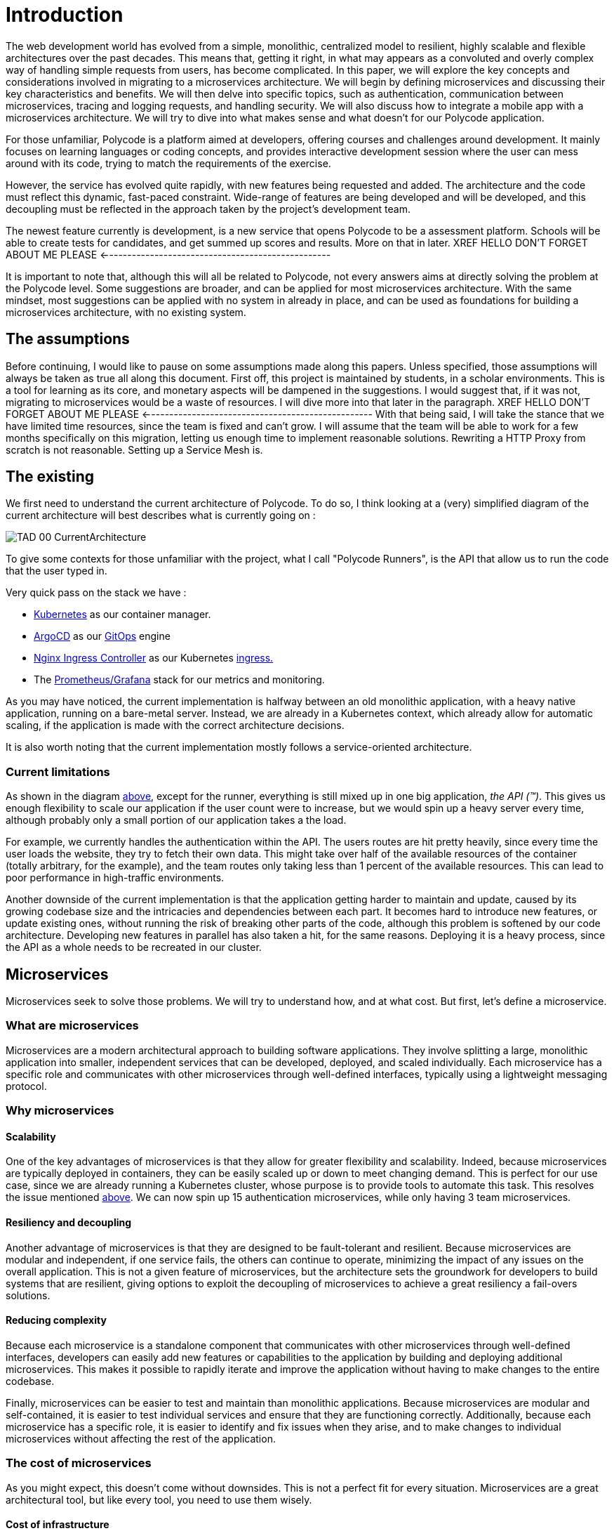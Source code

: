 = Introduction =
The web development world has evolved from a simple, monolithic, centralized model to resilient, highly scalable and flexible architectures over the past decades. This means that, getting it right, in what may appears as a convoluted and overly complex way of handling simple requests from users, has become complicated. In this paper, we will explore the key concepts and considerations involved in migrating to a microservices architecture. We will begin by defining microservices and discussing their key characteristics and benefits. We will then delve into specific topics, such as authentication, communication between microservices, tracing and logging requests, and handling security. We will also discuss how to integrate a mobile app with a microservices architecture. We will try to dive into what makes sense and what doesn't for our Polycode application.

For those unfamiliar, Polycode is a platform aimed at developers, offering courses and challenges around development. It mainly focuses on learning languages or coding concepts, and provides interactive development session where the user can mess around with its code, trying to match the requirements of the exercise.

However, the service has evolved quite rapidly, with new features being requested and added. The architecture and the code must reflect this dynamic, fast-paced constraint. Wide-range of features are being developed and will be developed, and this decoupling must be reflected in the approach taken by the project's development team.

The newest feature currently is development, is a new service that opens Polycode to be a assessment platform. Schools will be able to create tests for candidates, and get summed up scores and results. More on that in later.
XREF HELLO DON'T FORGET ABOUT ME PLEASE <--------------------------------------------------

It is important to note that, although this will all be related to Polycode, not every answers aims at directly solving the problem at the Polycode level. Some suggestions are broader, and can be applied for most microservices architecture.
With the same mindset, most suggestions can be applied with no system in already in place, and can be used as foundations for building a microservices architecture, with no existing system.

== The assumptions ==
Before continuing, I would like to pause on some assumptions made along this papers. Unless specified, those assumptions will always be taken as true all along this document.
First off, this project is maintained by students, in a scholar environments. This is a tool for learning as its core, and monetary aspects will be dampened in the suggestions. 
I would suggest that, if it was not, migrating to microservices would be a waste of resources. I will dive more into that later in the paragraph. 
XREF HELLO DON'T FORGET ABOUT ME PLEASE <--------------------------------------------------
With that being said, I will take the stance that we have limited time resources, since the team is fixed and can't grow. I will assume that the team will be able to work for a few months specifically on this migration, letting us enough time to implement reasonable solutions. Rewriting a HTTP Proxy from scratch is not reasonable. Setting up a Service Mesh is.

== The existing ==
We first need to understand the current architecture of Polycode. To do so, I think looking at a (very) simplified diagram of the current architecture will best describes what is currently going on :

[#currentArchitecture]
image:00_Introduction/TAD_00_CurrentArchitecture.png[]

To give some contexts for those unfamiliar with the project, what I call "Polycode Runners", is the API that allow us to run the code that the user typed in.

Very quick pass on the stack we have :

* https://kubernetes.io/[Kubernetes] as our container manager.
* https://argo-cd.readthedocs.io/en/stable/[ArgoCD] as our https://www.gitops.tech/[GitOps] engine
* https://github.com/kubernetes/ingress-nginx[Nginx Ingress Controller] as our Kubernetes https://kubernetes.io/docs/concepts/services-networking/ingress/[ingress.]
* The https://prometheus.io/docs/visualization/grafana/[Prometheus/Grafana] stack for our metrics and monitoring.

As you may have noticed, the current implementation is halfway between an old monolithic application, with a heavy native application, running on a bare-metal server.
Instead, we are already in a Kubernetes context, which already allow for automatic scaling, if the application is made with the correct architecture decisions.

It is also worth noting that the current implementation mostly follows a service-oriented architecture.

=== Current limitations ===
As shown in the diagram xref:currentArchitecture[above], except for the runner, everything is still mixed up in one big application, __the API (™)__. This gives us enough flexibility to scale our application if the user count were to increase, but we would spin up a heavy server every time, although probably only a small portion of our application takes a the load.

[#scalingMonolith]
For example, we currently handles the authentication within the API. The users routes are hit pretty heavily, since every time the user loads the website, they try to fetch their own data. This might take over half of the available resources of the container (totally arbitrary, for the example), and the team routes only taking less than 1 percent of the available resources. This can lead to poor performance in high-traffic environments.

Another downside of the current implementation is that the application getting harder to maintain and update, caused by its growing codebase size and the intricacies and dependencies between each part.
It becomes hard to introduce new features, or update existing ones, without running the risk of breaking other parts of the code, although this problem is softened by our code architecture. Developing new features in parallel has also taken a hit, for the same reasons.
Deploying it is a heavy process, since the API as a whole needs to be recreated in our cluster.

== Microservices ==
Microservices seek to solve those problems. We will try to understand how, and at what cost. But first, let's define a microservice.

=== What are microservices ===
Microservices are a modern architectural approach to building software applications. They involve splitting a large, monolithic application into smaller, independent services that can be developed, deployed, and scaled individually. Each microservice has a specific role and communicates with other microservices through well-defined interfaces, typically using a lightweight messaging protocol.

=== Why microservices ===
==== Scalability ====
One of the key advantages of microservices is that they allow for greater flexibility and scalability. Indeed, because microservices are typically deployed in containers, they can be easily scaled up or down to meet changing demand. This is perfect for our use case, since we are already running a Kubernetes cluster, whose purpose is to provide tools to automate this task.
This resolves the issue mentioned xref:scalingMonolith[above]. We can now spin up 15 authentication microservices, while only having 3 team microservices. 

==== Resiliency and decoupling ====
Another advantage of microservices is that they are designed to be fault-tolerant and resilient. Because microservices are modular and independent, if one service fails, the others can continue to operate, minimizing the impact of any issues on the overall application. This is not a given feature of microservices, but the architecture sets the groundwork for developers to build systems that are resilient, giving options to exploit the decoupling of microservices to achieve a great resiliency a fail-overs solutions.

==== Reducing complexity ====
Because each microservice is a standalone component that communicates with other microservices through well-defined interfaces, developers can easily add new features or capabilities to the application by building and deploying additional microservices. This makes it possible to rapidly iterate and improve the application without having to make changes to the entire codebase.

Finally, microservices can be easier to test and maintain than monolithic applications. Because microservices are modular and self-contained, it is easier to test individual services and ensure that they are functioning correctly. Additionally, because each microservice has a specific role, it is easier to identify and fix issues when they arise, and to make changes to individual microservices without affecting the rest of the application.

=== The cost of microservices ===
As you might expect, this doesn't come without downsides. This is not a perfect fit for every situation. Microservices are a great architectural tool, but like every tool, you need to use them wisely.

==== Cost of infrastructure ====
The first thing I would like to touch on, is the cost associated with running a microservice architecture. As you might have realized, running microservices come with a big resource overhead. Running multiple containers, each allocating resources for your language runtime (if applicable), running inside a Kubernetes cluster, that, by itself, will reserve some more resources for services, ingresses, internal DNS, will require more resources.
For a basic, low traffic service, with no requirements or low requirements on uptime, microservices will add significant cost to your infrastructure. Stick to a well-architected monolith, as you will not benefit from a microservice architecture.

==== Time and entry barrier ====
Another aspect to microservices that can be a limiting factor to you, is the added complexity compared to a simple, heavy, monolithic application. You will both need a team architects that have the skill set and the knowledge to actually build a architecture that makes sense (which is not necessarily easy)
XREF HELLO DON'T FORGET ABOUT ME PLEASE <--------------------------------------------------
and a team that can code in a "cloud-native" way, meaning they understand cloud patterns, how to build a stateless application, how to handle failures and how to define stable and sane APIs.
You will also need experts to monitor and identify problem with your infrastructure. Developers don't typically now how to handle operations properly, you'll need to hire someone with this knowledge to actually keep an eye on your logs, metrics and traces, giving an helping hand to developers that might need help.
[#educateYourTeam]
These teams may need to adopt new tools, processes, and ways of working to support the development, deployment, and management of microservices. This can require significant training and organizational changes.

==== Migrating ====
The last point I would like to touch on, applies to teams and project which already have an application running, in the form of a monolith. The process of migration is bumpy, and will cause headaches.
Decomposing a monolithic application can be a complex and time-consuming process. It requires a deep understanding of the existing application and its dependencies, as well as careful planning to ensure that the resulting microservices are maintainable and scalable. There are tools you can use to ease this migration, such as the https://microservices.io/patterns/refactoring/strangler-application.html[strangler pattern], which aims at destructuring your monolith and putting your business logic into microservices step by step, while putting the new features in their own microservice to begin with.
However, this also requires educating your team, as mentioned xref:educateYourTeam[above].

== Does it really makes sense ? ==
With that being said, we need to take a short time to stop and reconsider if migrating Polycode to microservices is actually worth it. Our current application structure and deployment scheme makes the migration easier than it would be with most of the monolith out there.
But as a company, you might see that this project is getting little to no traction, and would probably try to limit expenditure for a project that is not showing signs of growth. You could flip the problem the other way around, and say that you need to invest more to actually have growth, but this is risky, and adding new features is bad, but not too bad as of right now. The load is next to none, scalability is not a problem, and I would argue that we currently have enough flexibility if the project were to gain traction to scale the application enough to have the time to react and rethink our system.
I would even argue that this project is already too costly to run for what it is right now, architecture wise (although negligible at this scale) and employee wise. You would need developers that now how to build for the cloud, an operation employee to monitor and maintain your stack. Those are very expensive, and are a huge upfront investment that might yield no return.

Of course, all those considerations are out the window when you take into account that, we are not a company, but a group of students, working for free, with (not a lot of) time to spare, longing for new technologies and complex systems. The downsides for us are negligible, and curiosity and the learning experience is worth it every step of the way.

== Wrap up ==
With that being said, we will now dive and explore the microservices world. But before getting all technical, and before talking stacks, implementation, we first need to understand what we are working with, and how we can define our microservices in a sensible and maintainable way.

